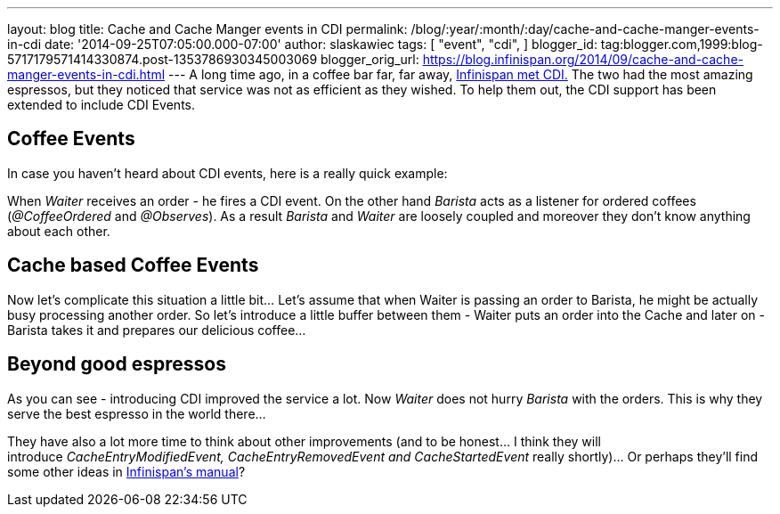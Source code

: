 ---
layout: blog
title: Cache and Cache Manger events in CDI
permalink: /blog/:year/:month/:day/cache-and-cache-manger-events-in-cdi
date: '2014-09-25T07:05:00.000-07:00'
author: slaskawiec
tags: [ "event",
"cdi",
]
blogger_id: tag:blogger.com,1999:blog-5717179571414330874.post-1353786930345003069
blogger_orig_url: https://blog.infinispan.org/2014/09/cache-and-cache-manger-events-in-cdi.html
---
A long time ago, in a coffee bar far, far away,
http://blog.infinispan.org/2011/09/when-infinispan-meets-cdi.html[Infinispan
met CDI.] The two had the most amazing espressos, but they noticed that
service was not as efficient as they wished. To help them out, the CDI
support has been extended to include CDI Events.


== Coffee Events



In case you haven't heard about CDI events, here is a really quick
example:


When _Waiter_ receives an order - he fires a CDI event. On the other
hand _Barista_ acts as a listener for ordered coffees (_@CoffeeOrdered_
and _@Observes_). As a result _Barista_ and _Waiter_ are loosely coupled
and moreover they don't know anything about each other.


== Cache based Coffee Events



Now let's complicate this situation a little bit... Let's assume that
when Waiter is passing an order to Barista, he might be actually busy
processing another order. So let's introduce a little buffer between
them - Waiter puts an order into the Cache and later on - Barista takes
it and prepares our delicious coffee...




== Beyond good espressos


As you can see - introducing CDI improved the service a lot. Now
_Waiter_ does not hurry _Barista_ with the orders. This is why they
serve the best espresso in the world there...

They have also a lot more time to think about other improvements (and to
be honest... I think they will
introduce __CacheEntryModifiedEvent, CacheEntryRemovedEvent
and CacheStartedEvent __really shortly)... Or perhaps they'll find some
other ideas in
http://infinispan.org/docs/7.0.x/user_guide/user_guide.html#_listeners_and_notifications[Infinispan's
manual]?
